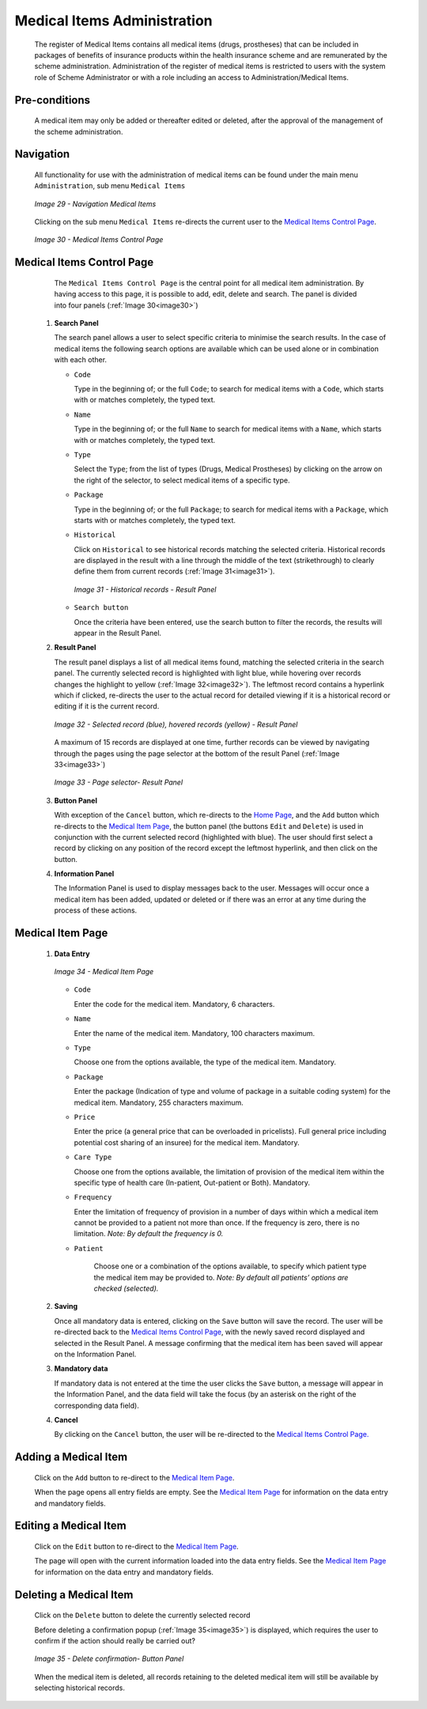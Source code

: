 

Medical Items Administration
^^^^^^^^^^^^^^^^^^^^^^^^^^^^

  The register of Medical Items contains all medical items (drugs, prostheses) that can be included in packages of benefits of insurance products within the health insurance scheme and are remunerated by the scheme administration. Administration of the register of medical items is restricted to users with the system role of Scheme Administrator or with a role including an access to Administration/Medical Items.

Pre-conditions
""""""""""""""

  A medical item may only be added or thereafter edited or deleted, after the approval of the management of the scheme administration.

Navigation
""""""""""

  All functionality for use with the administration of medical items can be found under the main menu ``Administration``, sub menu ``Medical Items``

  .. _image29:
  .. figure:: /img/user_manual/image30.png
    :align: center

    `Image 29 - Navigation Medical Items`

  Clicking on the sub menu ``Medical Items`` re-directs the current user to the `Medical Items Control Page <#medical-items-control-page>`__\.

  .. _image30:
  .. figure:: /img/user_manual/image31.png
    :align: center

    `Image 30 - Medical Items Control Page`

Medical Items Control Page
""""""""""""""""""""""""""

  The ``Medical Items Control Page`` is the central point for all medical item administration. By having access to this page, it is possible to add, edit, delete and search. The panel is divided into four panels (:ref:`Image 30<image30>`)

 #. **Search Panel**

    The search panel allows a user to select specific criteria to minimise the search results. In the case of medical items the following search options are available which can be used alone or in combination with each other.

    * ``Code``

      Type in the beginning of; or the full ``Code``; to search for medical items with a ``Code``, which starts with or matches completely, the typed text.

    * ``Name``

      Type in the beginning of; or the full ``Name`` to search for medical items with a ``Name``, which starts with or matches completely, the typed text.

    * ``Type``

      Select the ``Type``; from the list of types (Drugs, Medical Prostheses) by clicking on the arrow on the right of the selector, to select medical items of a specific type.

    * ``Package``

      Type in the beginning of; or the full ``Package``; to search for medical items with a ``Package``, which starts with or matches completely, the typed text.

    * ``Historical``

      Click on ``Historical`` to see historical records matching the selected criteria. Historical records are displayed in the result with a line through the middle of the text (strikethrough) to clearly define them from current records (:ref:`Image 31<image31>`).

      .. _image31:
      .. figure:: /img/user_manual/image32.png
        :align: center

        `Image 31 - Historical records - Result Panel`

    * ``Search button``

      Once the criteria have been entered, use the search button to filter the records, the results will appear in the Result Panel.

 #. **Result Panel**

    The result panel displays a list of all medical items found, matching the selected criteria in the search panel. The currently selected record is highlighted with light blue, while hovering over records changes the highlight to yellow (:ref:`Image 32<image32>`). The leftmost record contains a hyperlink which if clicked, re-directs the user to the actual record for detailed viewing if it is a historical record or editing if it is the current record.

    .. _image32:
    .. figure:: /img/user_manual/image33.png
      :align: center

      `Image 32 - Selected record (blue), hovered records (yellow) - Result Panel`

    A maximum of 15 records are displayed at one time, further records can be viewed by navigating through the pages using the page selector at the bottom of the result Panel (:ref:`Image 33<image33>`)

    .. _image33:
    .. figure:: /img/user_manual/image11.png
      :align: center

      `Image 33 - Page selector- Result Panel`

 #. **Button Panel**

    With exception of the ``Cancel`` button, which re-directs to the `Home Page <#image-2.2-home-page>`__, and the ``Add`` button which re-directs to the `Medical Item Page <#medical-item-page>`__, the button panel (the buttons ``Edit`` and ``Delete``) is used in conjunction with the current selected record (highlighted with blue). The user should first select a record by clicking on any position of the record except the leftmost hyperlink, and then click on the button.

 #. **Information Panel**

    The Information Panel is used to display messages back to the user. Messages will occur once a medical item has been added, updated or deleted or if there was an error at any time during the process of these actions.

Medical Item Page
"""""""""""""""""

 #. **Data Entry**

    .. _image34:
    .. figure:: /img/user_manual/image34.png
      :align: center

      `Image 34 - Medical Item Page`

    * ``Code``

      Enter the code for the medical item. Mandatory, 6 characters.

    * ``Name``

      Enter the name of the medical item. Mandatory, 100 characters maximum.

    * ``Type``

      Choose one from the options available, the type of the medical item. Mandatory.

    * ``Package``

      Enter the package (Indication of type and volume of package in a suitable coding system) for the medical item. Mandatory, 255 characters maximum.

    * ``Price``

      Enter the price (a general price that can be overloaded in pricelists). Full general price including potential cost sharing of an insuree) for the medical item. Mandatory.

    * ``Care Type``

      Choose one from the options available, the limitation of provision of the medical item within the specific type of health care (In-patient, Out-patient or Both). Mandatory.

    * ``Frequency``

      Enter the limitation of frequency of provision in a number of days within which a medical item cannot be provided to a patient not more than once. If the frequency is zero, there is no limitation. *Note: By default the frequency is 0.*

    * ``Patient``

        Choose one or a combination of the options available, to specify which patient type the medical item may be provided to. *Note: By default all patients’ options are checked (selected).*

 #. **Saving**

    Once all mandatory data is entered, clicking on the ``Save`` button will save the record. The user will be re-directed back to the `Medical Items Control Page <#medical-items-control-page>`__, with the newly saved record displayed and selected in the Result Panel. A message confirming that the medical item has been saved will appear on the Information Panel.

 #. **Mandatory data**

    If mandatory data is not entered at the time the user clicks the ``Save`` button, a message will appear in the Information Panel, and the data field will take the focus (by an asterisk on the right of the corresponding data field).

 #. **Cancel**

    By clicking on the ``Cancel`` button, the user will be re-directed to the `Medical Items Control Page. <#medical-items-control-page>`__

Adding a Medical Item
"""""""""""""""""""""

  Click on the ``Add`` button to re-direct to the `Medical Item Page <#medical-item-page>`__\ .

  When the page opens all entry fields are empty. See the `Medical Item Page <#medical-item-page>`__ for information on the data entry and mandatory fields.

Editing a Medical Item
""""""""""""""""""""""

  Click on the ``Edit`` button to re-direct to the `Medical Item Page <#medical-item-page>`__\ .

  The page will open with the current information loaded into the data entry fields. See the `Medical Item Page <#medical-item-page>`__ for information on the data entry and mandatory fields.

Deleting a Medical Item
"""""""""""""""""""""""

  Click on the ``Delete`` button to delete the currently selected record

  Before deleting a confirmation popup (:ref:`Image 35<image35>`) is displayed, which requires the user to confirm if the action should really be carried out?

  .. _image35:
  .. figure:: /img/user_manual/image24.png
    :align: center

    `Image 35 - Delete confirmation- Button Panel`

  When the medical item is deleted, all records retaining to the deleted medical item will still be available by selecting historical records.
